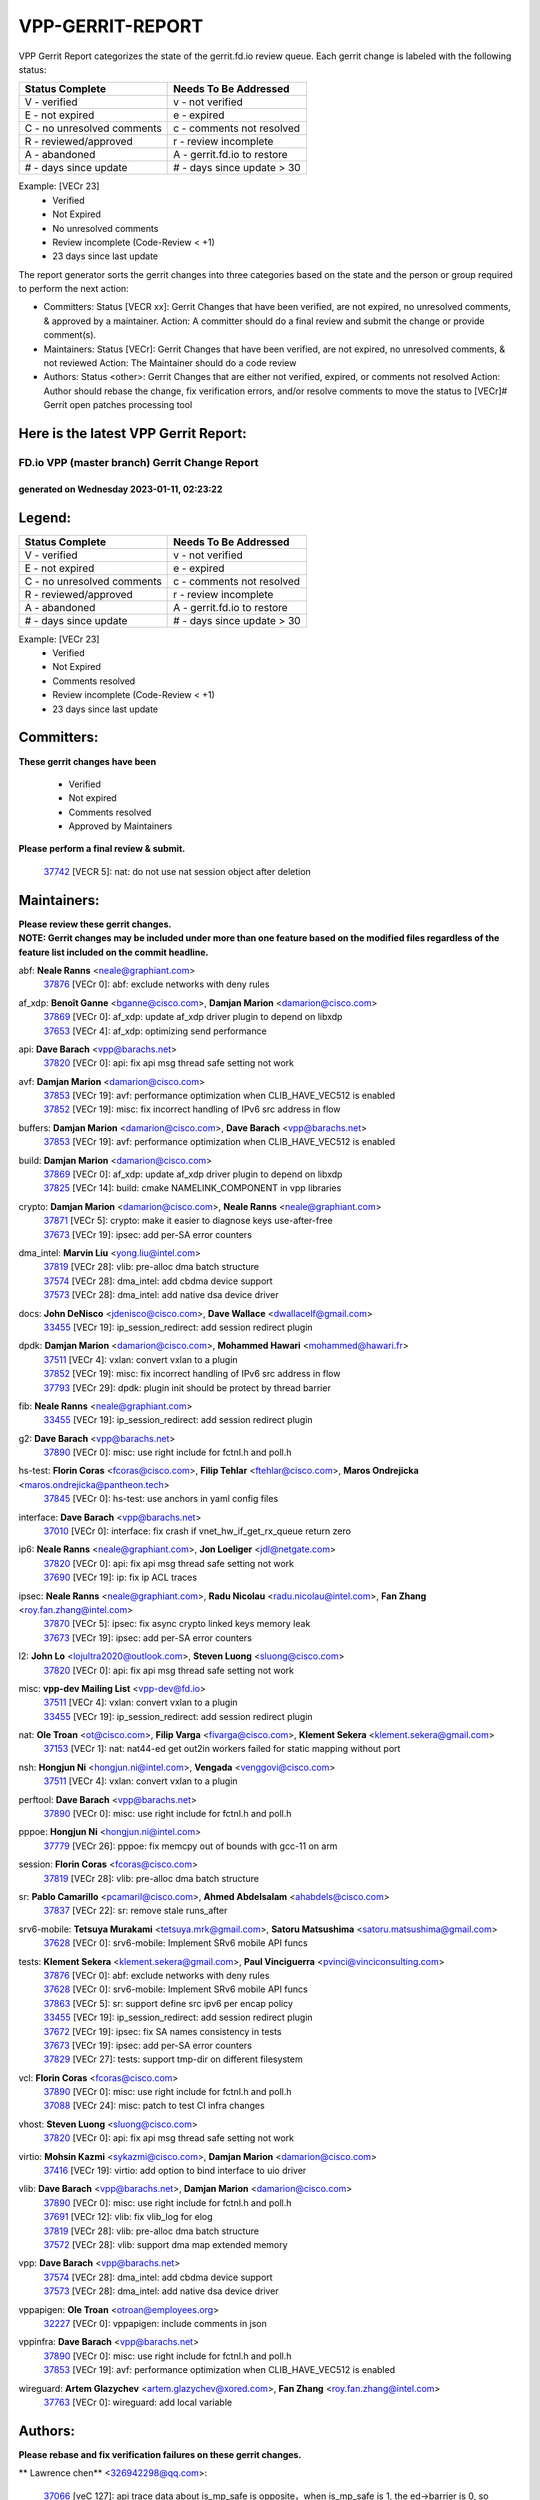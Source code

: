 #################
VPP-GERRIT-REPORT
#################

VPP Gerrit Report categorizes the state of the gerrit.fd.io review queue.  Each gerrit change is labeled with the following status:

========================== ===========================
Status Complete            Needs To Be Addressed
========================== ===========================
V - verified               v - not verified
E - not expired            e - expired
C - no unresolved comments c - comments not resolved
R - reviewed/approved      r - review incomplete
A - abandoned              A - gerrit.fd.io to restore
# - days since update      # - days since update > 30
========================== ===========================

Example: [VECr 23]
    - Verified
    - Not Expired
    - No unresolved comments
    - Review incomplete (Code-Review < +1)
    - 23 days since last update

The report generator sorts the gerrit changes into three categories based on the state and the person or group required to perform the next action:

- Committers:
  Status [VECR xx]: Gerrit Changes that have been verified, are not expired, no unresolved comments, & approved by a maintainer.
  Action: A committer should do a final review and submit the change or provide comment(s).

- Maintainers:
  Status [VECr]: Gerrit Changes that have been verified, are not expired, no unresolved comments, & not reviewed
  Action: The Maintainer should do a code review

- Authors:
  Status <other>: Gerrit Changes that are either not verified, expired, or comments not resolved
  Action: Author should rebase the change, fix verification errors, and/or resolve comments to move the status to [VECr]# Gerrit open patches processing tool

Here is the latest VPP Gerrit Report:
-------------------------------------

==============================================
FD.io VPP (master branch) Gerrit Change Report
==============================================
--------------------------------------------
generated on Wednesday 2023-01-11, 02:23:22
--------------------------------------------


Legend:
-------
========================== ===========================
Status Complete            Needs To Be Addressed
========================== ===========================
V - verified               v - not verified
E - not expired            e - expired
C - no unresolved comments c - comments not resolved
R - reviewed/approved      r - review incomplete
A - abandoned              A - gerrit.fd.io to restore
# - days since update      # - days since update > 30
========================== ===========================

Example: [VECr 23]
    - Verified
    - Not Expired
    - Comments resolved
    - Review incomplete (Code-Review < +1)
    - 23 days since last update


Committers:
-----------
| **These gerrit changes have been**

    - Verified
    - Not expired
    - Comments resolved
    - Approved by Maintainers

| **Please perform a final review & submit.**

  | `37742 <https:////gerrit.fd.io/r/c/vpp/+/37742>`_ [VECR 5]: nat: do not use nat session object after deletion

Maintainers:
------------
| **Please review these gerrit changes.**

| **NOTE: Gerrit changes may be included under more than one feature based on the modified files regardless of the feature list included on the commit headline.**

abf: **Neale Ranns** <neale@graphiant.com>
  | `37876 <https:////gerrit.fd.io/r/c/vpp/+/37876>`_ [VECr 0]: abf: exclude networks with deny rules

af_xdp: **Benoît Ganne** <bganne@cisco.com>, **Damjan Marion** <damarion@cisco.com>
  | `37869 <https:////gerrit.fd.io/r/c/vpp/+/37869>`_ [VECr 0]: af_xdp: update af_xdp driver plugin to depend on libxdp
  | `37653 <https:////gerrit.fd.io/r/c/vpp/+/37653>`_ [VECr 4]: af_xdp: optimizing send performance

api: **Dave Barach** <vpp@barachs.net>
  | `37820 <https:////gerrit.fd.io/r/c/vpp/+/37820>`_ [VECr 0]: api: fix api msg thread safe setting not work

avf: **Damjan Marion** <damarion@cisco.com>
  | `37853 <https:////gerrit.fd.io/r/c/vpp/+/37853>`_ [VECr 19]: avf: performance optimization when CLIB_HAVE_VEC512 is enabled
  | `37852 <https:////gerrit.fd.io/r/c/vpp/+/37852>`_ [VECr 19]: misc: fix incorrect handling of IPv6 src address in flow

buffers: **Damjan Marion** <damarion@cisco.com>, **Dave Barach** <vpp@barachs.net>
  | `37853 <https:////gerrit.fd.io/r/c/vpp/+/37853>`_ [VECr 19]: avf: performance optimization when CLIB_HAVE_VEC512 is enabled

build: **Damjan Marion** <damarion@cisco.com>
  | `37869 <https:////gerrit.fd.io/r/c/vpp/+/37869>`_ [VECr 0]: af_xdp: update af_xdp driver plugin to depend on libxdp
  | `37825 <https:////gerrit.fd.io/r/c/vpp/+/37825>`_ [VECr 14]: build: cmake NAMELINK_COMPONENT in vpp libraries

crypto: **Damjan Marion** <damarion@cisco.com>, **Neale Ranns** <neale@graphiant.com>
  | `37871 <https:////gerrit.fd.io/r/c/vpp/+/37871>`_ [VECr 5]: crypto: make it easier to diagnose keys use-after-free
  | `37673 <https:////gerrit.fd.io/r/c/vpp/+/37673>`_ [VECr 19]: ipsec: add per-SA error counters

dma_intel: **Marvin Liu** <yong.liu@intel.com>
  | `37819 <https:////gerrit.fd.io/r/c/vpp/+/37819>`_ [VECr 28]: vlib: pre-alloc dma batch structure
  | `37574 <https:////gerrit.fd.io/r/c/vpp/+/37574>`_ [VECr 28]: dma_intel: add cbdma device support
  | `37573 <https:////gerrit.fd.io/r/c/vpp/+/37573>`_ [VECr 28]: dma_intel: add native dsa device driver

docs: **John DeNisco** <jdenisco@cisco.com>, **Dave Wallace** <dwallacelf@gmail.com>
  | `33455 <https:////gerrit.fd.io/r/c/vpp/+/33455>`_ [VECr 19]: ip_session_redirect: add session redirect plugin

dpdk: **Damjan Marion** <damarion@cisco.com>, **Mohammed Hawari** <mohammed@hawari.fr>
  | `37511 <https:////gerrit.fd.io/r/c/vpp/+/37511>`_ [VECr 4]: vxlan: convert vxlan to a plugin
  | `37852 <https:////gerrit.fd.io/r/c/vpp/+/37852>`_ [VECr 19]: misc: fix incorrect handling of IPv6 src address in flow
  | `37793 <https:////gerrit.fd.io/r/c/vpp/+/37793>`_ [VECr 29]: dpdk: plugin init should be protect by thread barrier

fib: **Neale Ranns** <neale@graphiant.com>
  | `33455 <https:////gerrit.fd.io/r/c/vpp/+/33455>`_ [VECr 19]: ip_session_redirect: add session redirect plugin

g2: **Dave Barach** <vpp@barachs.net>
  | `37890 <https:////gerrit.fd.io/r/c/vpp/+/37890>`_ [VECr 0]: misc: use right include for fctnl.h and poll.h

hs-test: **Florin Coras** <fcoras@cisco.com>, **Filip Tehlar** <ftehlar@cisco.com>, **Maros Ondrejicka** <maros.ondrejicka@pantheon.tech>
  | `37845 <https:////gerrit.fd.io/r/c/vpp/+/37845>`_ [VECr 0]: hs-test: use anchors in yaml config files

interface: **Dave Barach** <vpp@barachs.net>
  | `37010 <https:////gerrit.fd.io/r/c/vpp/+/37010>`_ [VECr 0]: interface: fix crash if vnet_hw_if_get_rx_queue return zero

ip6: **Neale Ranns** <neale@graphiant.com>, **Jon Loeliger** <jdl@netgate.com>
  | `37820 <https:////gerrit.fd.io/r/c/vpp/+/37820>`_ [VECr 0]: api: fix api msg thread safe setting not work
  | `37690 <https:////gerrit.fd.io/r/c/vpp/+/37690>`_ [VECr 19]: ip: fix ip ACL traces

ipsec: **Neale Ranns** <neale@graphiant.com>, **Radu Nicolau** <radu.nicolau@intel.com>, **Fan Zhang** <roy.fan.zhang@intel.com>
  | `37870 <https:////gerrit.fd.io/r/c/vpp/+/37870>`_ [VECr 5]: ipsec: fix async crypto linked keys memory leak
  | `37673 <https:////gerrit.fd.io/r/c/vpp/+/37673>`_ [VECr 19]: ipsec: add per-SA error counters

l2: **John Lo** <lojultra2020@outlook.com>, **Steven Luong** <sluong@cisco.com>
  | `37820 <https:////gerrit.fd.io/r/c/vpp/+/37820>`_ [VECr 0]: api: fix api msg thread safe setting not work

misc: **vpp-dev Mailing List** <vpp-dev@fd.io>
  | `37511 <https:////gerrit.fd.io/r/c/vpp/+/37511>`_ [VECr 4]: vxlan: convert vxlan to a plugin
  | `33455 <https:////gerrit.fd.io/r/c/vpp/+/33455>`_ [VECr 19]: ip_session_redirect: add session redirect plugin

nat: **Ole Troan** <ot@cisco.com>, **Filip Varga** <fivarga@cisco.com>, **Klement Sekera** <klement.sekera@gmail.com>
  | `37153 <https:////gerrit.fd.io/r/c/vpp/+/37153>`_ [VECr 1]: nat: nat44-ed get out2in workers failed for static mapping without port

nsh: **Hongjun Ni** <hongjun.ni@intel.com>, **Vengada** <venggovi@cisco.com>
  | `37511 <https:////gerrit.fd.io/r/c/vpp/+/37511>`_ [VECr 4]: vxlan: convert vxlan to a plugin

perftool: **Dave Barach** <vpp@barachs.net>
  | `37890 <https:////gerrit.fd.io/r/c/vpp/+/37890>`_ [VECr 0]: misc: use right include for fctnl.h and poll.h

pppoe: **Hongjun Ni** <hongjun.ni@intel.com>
  | `37779 <https:////gerrit.fd.io/r/c/vpp/+/37779>`_ [VECr 26]: pppoe: fix memcpy out of bounds with gcc-11 on arm

session: **Florin Coras** <fcoras@cisco.com>
  | `37819 <https:////gerrit.fd.io/r/c/vpp/+/37819>`_ [VECr 28]: vlib: pre-alloc dma batch structure

sr: **Pablo Camarillo** <pcamaril@cisco.com>, **Ahmed Abdelsalam** <ahabdels@cisco.com>
  | `37837 <https:////gerrit.fd.io/r/c/vpp/+/37837>`_ [VECr 22]: sr: remove stale runs_after

srv6-mobile: **Tetsuya Murakami** <tetsuya.mrk@gmail.com>, **Satoru Matsushima** <satoru.matsushima@gmail.com>
  | `37628 <https:////gerrit.fd.io/r/c/vpp/+/37628>`_ [VECr 0]: srv6-mobile: Implement SRv6 mobile API funcs

tests: **Klement Sekera** <klement.sekera@gmail.com>, **Paul Vinciguerra** <pvinci@vinciconsulting.com>
  | `37876 <https:////gerrit.fd.io/r/c/vpp/+/37876>`_ [VECr 0]: abf: exclude networks with deny rules
  | `37628 <https:////gerrit.fd.io/r/c/vpp/+/37628>`_ [VECr 0]: srv6-mobile: Implement SRv6 mobile API funcs
  | `37863 <https:////gerrit.fd.io/r/c/vpp/+/37863>`_ [VECr 5]: sr: support define src ipv6 per encap policy
  | `33455 <https:////gerrit.fd.io/r/c/vpp/+/33455>`_ [VECr 19]: ip_session_redirect: add session redirect plugin
  | `37672 <https:////gerrit.fd.io/r/c/vpp/+/37672>`_ [VECr 19]: ipsec: fix SA names consistency in tests
  | `37673 <https:////gerrit.fd.io/r/c/vpp/+/37673>`_ [VECr 19]: ipsec: add per-SA error counters
  | `37829 <https:////gerrit.fd.io/r/c/vpp/+/37829>`_ [VECr 27]: tests: support tmp-dir on different filesystem

vcl: **Florin Coras** <fcoras@cisco.com>
  | `37890 <https:////gerrit.fd.io/r/c/vpp/+/37890>`_ [VECr 0]: misc: use right include for fctnl.h and poll.h
  | `37088 <https:////gerrit.fd.io/r/c/vpp/+/37088>`_ [VECr 24]: misc: patch to test CI infra changes

vhost: **Steven Luong** <sluong@cisco.com>
  | `37820 <https:////gerrit.fd.io/r/c/vpp/+/37820>`_ [VECr 0]: api: fix api msg thread safe setting not work

virtio: **Mohsin Kazmi** <sykazmi@cisco.com>, **Damjan Marion** <damarion@cisco.com>
  | `37416 <https:////gerrit.fd.io/r/c/vpp/+/37416>`_ [VECr 19]: virtio: add option to bind interface to uio driver

vlib: **Dave Barach** <vpp@barachs.net>, **Damjan Marion** <damarion@cisco.com>
  | `37890 <https:////gerrit.fd.io/r/c/vpp/+/37890>`_ [VECr 0]: misc: use right include for fctnl.h and poll.h
  | `37691 <https:////gerrit.fd.io/r/c/vpp/+/37691>`_ [VECr 12]: vlib: fix vlib_log for elog
  | `37819 <https:////gerrit.fd.io/r/c/vpp/+/37819>`_ [VECr 28]: vlib: pre-alloc dma batch structure
  | `37572 <https:////gerrit.fd.io/r/c/vpp/+/37572>`_ [VECr 28]: vlib: support dma map extended memory

vpp: **Dave Barach** <vpp@barachs.net>
  | `37574 <https:////gerrit.fd.io/r/c/vpp/+/37574>`_ [VECr 28]: dma_intel: add cbdma device support
  | `37573 <https:////gerrit.fd.io/r/c/vpp/+/37573>`_ [VECr 28]: dma_intel: add native dsa device driver

vppapigen: **Ole Troan** <otroan@employees.org>
  | `32227 <https:////gerrit.fd.io/r/c/vpp/+/32227>`_ [VECr 0]: vppapigen: include comments in json

vppinfra: **Dave Barach** <vpp@barachs.net>
  | `37890 <https:////gerrit.fd.io/r/c/vpp/+/37890>`_ [VECr 0]: misc: use right include for fctnl.h and poll.h
  | `37853 <https:////gerrit.fd.io/r/c/vpp/+/37853>`_ [VECr 19]: avf: performance optimization when CLIB_HAVE_VEC512 is enabled

wireguard: **Artem Glazychev** <artem.glazychev@xored.com>, **Fan Zhang** <roy.fan.zhang@intel.com>
  | `37763 <https:////gerrit.fd.io/r/c/vpp/+/37763>`_ [VECr 0]: wireguard: add local variable

Authors:
--------
**Please rebase and fix verification failures on these gerrit changes.**

** Lawrence chen** <326942298@qq.com>:

  | `37066 <https:////gerrit.fd.io/r/c/vpp/+/37066>`_ [veC 127]: api trace data about is_mp_safe is opposite，when is_mp_safe is 1, the ed->barrier is 0, so enum_strings[0] shoud be "mp-safe".
  | `37068 <https:////gerrit.fd.io/r/c/vpp/+/37068>`_ [veC 130]: api trace data about is_mp_safe is opposite，when is_mp_safe is 1, the ed->barrier is 0, so enum_strings[0] shoud be "mp-safe".

**Alexander Skorichenko** <askorichenko@netgate.com>:

  | `37656 <https:////gerrit.fd.io/r/c/vpp/+/37656>`_ [VEc 29]: arp: fix arp request for ip4-glean node

**Andrew Yourtchenko** <ayourtch@gmail.com>:

  | `35638 <https:////gerrit.fd.io/r/c/vpp/+/35638>`_ [VeC 39]: fateshare: a plugin for managing child processes
  | `32164 <https:////gerrit.fd.io/r/c/vpp/+/32164>`_ [VeC 49]: acl: change the algorithm for cleaning the sessions from purgatory

**Arthur de Kerhor** <arthurdekerhor@gmail.com>:

  | `32695 <https:////gerrit.fd.io/r/c/vpp/+/32695>`_ [VEc 22]: ip: add support for buffer offload metadata in ip midchain

**Atzm Watanabe** <atzmism@gmail.com>:

  | `36935 <https:////gerrit.fd.io/r/c/vpp/+/36935>`_ [VeC 126]: ikev2: accept rekey request for IKE SA

**Benoît Ganne** <bganne@cisco.com>:

  | `37417 <https:////gerrit.fd.io/r/c/vpp/+/37417>`_ [VEc 0]: pci: add option to force uio binding
  | `37313 <https:////gerrit.fd.io/r/c/vpp/+/37313>`_ [VeC 91]: build: add sanitizer option to configure script

**Bhishma Acharya** <bhishma@rtbrick.com>:

  | `36705 <https:////gerrit.fd.io/r/c/vpp/+/36705>`_ [VeC 166]: ip-neighbor: Fixed delay(1~2s) in neighbor-probe interval

**Dastin Wilski** <dastin.wilski@gmail.com>:

  | `37835 <https:////gerrit.fd.io/r/c/vpp/+/37835>`_ [VEc 26]: crypto-ipsecmb: crypto_key prefetch and unrolling for aes-gcm
  | `37060 <https:////gerrit.fd.io/r/c/vpp/+/37060>`_ [VeC 129]: ipsec: esp_encrypt prefetch and unroll

**Dave Wallace** <dwallacelf@gmail.com>:

  | `37420 <https:////gerrit.fd.io/r/c/vpp/+/37420>`_ [Vec 54]: tests: remove intermittent failing tests on vpp_debug image

**Dmitry Valter** <dvalter@protonmail.com>:

  | `37788 <https:////gerrit.fd.io/r/c/vpp/+/37788>`_ [VeC 32]: nat: fix accidental o2i deletion/reuse

**Duncan Eastoe** <duncaneastoe+github@gmail.com>:

  | `37750 <https:////gerrit.fd.io/r/c/vpp/+/37750>`_ [VeC 33]: stats: fix memory leak in stat_segment_dump_r()

**Dzmitry Sautsa** <dzmitry.sautsa@nokia.com>:

  | `37296 <https:////gerrit.fd.io/r/c/vpp/+/37296>`_ [VeC 88]: dpdk: use adapter MTU in max_frame_size setting

**Filip Varga** <fivarga@cisco.com>:

  | `35444 <https:////gerrit.fd.io/r/c/vpp/+/35444>`_ [veC 76]: nat: nat44-ed cleanup & improvements
  | `35966 <https:////gerrit.fd.io/r/c/vpp/+/35966>`_ [veC 76]: nat: nat44-ed update timeout api
  | `35903 <https:////gerrit.fd.io/r/c/vpp/+/35903>`_ [VeC 76]: nat: nat66 cli bug fix
  | `34929 <https:////gerrit.fd.io/r/c/vpp/+/34929>`_ [veC 76]: nat: det44 map configuration improvements
  | `36724 <https:////gerrit.fd.io/r/c/vpp/+/36724>`_ [VeC 76]: nat: fixing incosistency in use of sw_if_index
  | `36480 <https:////gerrit.fd.io/r/c/vpp/+/36480>`_ [VeC 76]: nat: nat64 fix add_del calls requirements

**Gabriel Oginski** <gabrielx.oginski@intel.com>:

  | `37764 <https:////gerrit.fd.io/r/c/vpp/+/37764>`_ [VEc 29]: wireguard: under-load state determination update

**Hedi Bouattour** <hedibouattour2010@gmail.com>:

  | `37248 <https:////gerrit.fd.io/r/c/vpp/+/37248>`_ [VeC 105]: urpf: add show urpf cli
  | `34726 <https:////gerrit.fd.io/r/c/vpp/+/34726>`_ [VeC 158]: interface: add buffer stats api

**Huawei LI** <lihuawei_zzu@163.com>:

  | `37727 <https:////gerrit.fd.io/r/c/vpp/+/37727>`_ [VEc 27]: nat: make nat44 session limit api reinit flow_hash with new buckets.
  | `37726 <https:////gerrit.fd.io/r/c/vpp/+/37726>`_ [Vec 38]: nat: fix crash when set nat44 session limit with nonexisted vrf.
  | `37379 <https:////gerrit.fd.io/r/c/vpp/+/37379>`_ [VeC 49]: policer: fix crash when delete interface policer classify.
  | `37651 <https:////gerrit.fd.io/r/c/vpp/+/37651>`_ [VeC 49]: classify: fix classify session cli.

**Jieqiang Wang** <jieqiang.wang@arm.com>:

  | `37864 <https:////gerrit.fd.io/r/c/vpp/+/37864>`_ [vEC 1]: vppinfra: fix Arm normal and device memory barrier

**Jing Peng** <jing@meter.com>:

  | `36578 <https:////gerrit.fd.io/r/c/vpp/+/36578>`_ [VeC 76]: nat: fix nat44-ed outside address selection
  | `36597 <https:////gerrit.fd.io/r/c/vpp/+/36597>`_ [VeC 76]: nat: fix nat44-ed API
  | `37058 <https:////gerrit.fd.io/r/c/vpp/+/37058>`_ [VeC 132]: vppapigen: fix json build error

**Kai Luo** <kailuo.nk@gmail.com>:

  | `37269 <https:////gerrit.fd.io/r/c/vpp/+/37269>`_ [VeC 94]: memif: fix uninitialized variable warning

**Klement Sekera** <klement.sekera@gmail.com>:

  | `37654 <https:////gerrit.fd.io/r/c/vpp/+/37654>`_ [VeC 57]: tests: improve packet checksum functions

**Miguel Borges de Freitas** <miguel-r-freitas@alticelabs.com>:

  | `37532 <https:////gerrit.fd.io/r/c/vpp/+/37532>`_ [Vec 35]: cnat: fix cnat_translation_cli_add_del call for del with INVALID_INDEX

**Miklos Tirpak** <miklos.tirpak@gmail.com>:

  | `36021 <https:////gerrit.fd.io/r/c/vpp/+/36021>`_ [VeC 76]: nat: fix tcp session reopen in nat44-ed

**Mohammed HAWARI** <momohawari@gmail.com>:

  | `33726 <https:////gerrit.fd.io/r/c/vpp/+/33726>`_ [VeC 90]: vlib: introduce an inter worker interrupts efds

**Nathan Skrzypczak** <nathan.skrzypczak@gmail.com>:

  | `34713 <https:////gerrit.fd.io/r/c/vpp/+/34713>`_ [VeC 96]: vppinfra: improve & test abstract socket
  | `31449 <https:////gerrit.fd.io/r/c/vpp/+/31449>`_ [veC 102]: cnat: dont compute offloaded cksums
  | `32820 <https:////gerrit.fd.io/r/c/vpp/+/32820>`_ [VeC 102]: cnat: better cnat snat-policy cli
  | `33264 <https:////gerrit.fd.io/r/c/vpp/+/33264>`_ [VeC 102]: pbl: Port based balancer
  | `32821 <https:////gerrit.fd.io/r/c/vpp/+/32821>`_ [VeC 102]: cnat: add ip/client bihash
  | `29748 <https:////gerrit.fd.io/r/c/vpp/+/29748>`_ [VeC 102]: cnat: remove rwlock on ts
  | `34108 <https:////gerrit.fd.io/r/c/vpp/+/34108>`_ [VeC 102]: cnat: flag to disable rsession
  | `35805 <https:////gerrit.fd.io/r/c/vpp/+/35805>`_ [VeC 102]: dpdk: add intf tag to dev{} subinput
  | `32271 <https:////gerrit.fd.io/r/c/vpp/+/32271>`_ [VeC 102]: memif: add support for ns abstract sockets
  | `34734 <https:////gerrit.fd.io/r/c/vpp/+/34734>`_ [VeC 176]: memif: autogenerate socket_ids

**Neale Ranns** <neale@graphiant.com>:

  | `36821 <https:////gerrit.fd.io/r/c/vpp/+/36821>`_ [VeC 152]: vlib: "sh errors" shows error severity counters

**Nobuhiro Miki** <nmiki@yahoo-corp.jp>:

  | `37268 <https:////gerrit.fd.io/r/c/vpp/+/37268>`_ [VeC 47]: lb: add source ip based sticky load balancing

**Ole Troan** <otroan@employees.org>:

  | `37766 <https:////gerrit.fd.io/r/c/vpp/+/37766>`_ [vEC 27]: papi: vla list of fixed strings

**Piotr Bronowski** <piotrx.bronowski@intel.com>:

  | `37504 <https:////gerrit.fd.io/r/c/vpp/+/37504>`_ [VeC 53]: ipsec: fix transpose local ip range position with remote ip range in fast path implementation

**RADHA KRISHNA SARAGADAM** <krishna_srk2003@yahoo.com>:

  | `36711 <https:////gerrit.fd.io/r/c/vpp/+/36711>`_ [Vec 168]: ebuild: upgrade vagrant ubuntu version to 20.04

**Sergey Matov** <sergey.matov@travelping.com>:

  | `31319 <https:////gerrit.fd.io/r/c/vpp/+/31319>`_ [VeC 76]: nat: DET: Allow unknown protocol translation

**Stanislav Zaikin** <zstaseg@gmail.com>:

  | `36721 <https:////gerrit.fd.io/r/c/vpp/+/36721>`_ [VeC 36]: vppapigen: enable codegen for stream message types
  | `36110 <https:////gerrit.fd.io/r/c/vpp/+/36110>`_ [Vec 127]: virtio: allocate frame per interface

**Takanori Hirano** <me@hrntknr.net>:

  | `36781 <https:////gerrit.fd.io/r/c/vpp/+/36781>`_ [VeC 140]: ip6-nd: add fixed flag

**Ted Chen** <znscnchen@gmail.com>:

  | `37162 <https:////gerrit.fd.io/r/c/vpp/+/37162>`_ [VeC 76]: nat: fix the wrong unformat type
  | `36790 <https:////gerrit.fd.io/r/c/vpp/+/36790>`_ [VeC 103]: map: lpm 128 lookup error.
  | `37143 <https:////gerrit.fd.io/r/c/vpp/+/37143>`_ [VeC 115]: classify: remove unnecessary reallocation

**Tianyu Li** <tianyu.li@arm.com>:

  | `37530 <https:////gerrit.fd.io/r/c/vpp/+/37530>`_ [vec 74]: dpdk: fix interface name w/ the same PCI bus/slot/function

**Vladimir Bernolak** <vladimir.bernolak@pantheon.tech>:

  | `36723 <https:////gerrit.fd.io/r/c/vpp/+/36723>`_ [VeC 76]: nat: det44 map configuration improvements + tests

**Vladislav Grishenko** <themiron@mail.ru>:

  | `35796 <https:////gerrit.fd.io/r/c/vpp/+/35796>`_ [VeC 36]: vlib: avoid non-mp-safe cli process node updates
  | `37241 <https:////gerrit.fd.io/r/c/vpp/+/37241>`_ [VeC 43]: nat: fix nat44_ed set_session_limit crash
  | `37263 <https:////gerrit.fd.io/r/c/vpp/+/37263>`_ [VeC 76]: nat: add nat44-ed session filtering by fib table
  | `37264 <https:////gerrit.fd.io/r/c/vpp/+/37264>`_ [VeC 76]: nat: fix nat44-ed outside address distribution
  | `37270 <https:////gerrit.fd.io/r/c/vpp/+/37270>`_ [VeC 104]: vppinfra: fix pool free bitmap allocation
  | `35721 <https:////gerrit.fd.io/r/c/vpp/+/35721>`_ [VeC 110]: vlib: stop worker threads on main loop exit
  | `35726 <https:////gerrit.fd.io/r/c/vpp/+/35726>`_ [VeC 110]: papi: fix socket api max message id calculation

**Vratko Polak** <vrpolak@cisco.com>:

  | `37083 <https:////gerrit.fd.io/r/c/vpp/+/37083>`_ [Vec 118]: avf: tolerate socket events in avf_process_request

**Xiaoming Jiang** <jiangxiaoming@outlook.com>:

  | `37789 <https:////gerrit.fd.io/r/c/vpp/+/37789>`_ [VeC 31]: vlib: fix ASAN fake stack size set error when switching to process
  | `37777 <https:////gerrit.fd.io/r/c/vpp/+/37777>`_ [VeC 33]: stats: fix node name compare error when updating stats segment
  | `37776 <https:////gerrit.fd.io/r/c/vpp/+/37776>`_ [VeC 33]: vlib: fix macro define command not work in startup config exec script
  | `37719 <https:////gerrit.fd.io/r/c/vpp/+/37719>`_ [VeC 42]: crypto: fix async frame memory crash if frame pool expanded when using
  | `37681 <https:////gerrit.fd.io/r/c/vpp/+/37681>`_ [Vec 45]: udp: hand off packet to right session thread
  | `36704 <https:////gerrit.fd.io/r/c/vpp/+/36704>`_ [VeC 76]: nat: auto forward inbound packet for local server session app with snat
  | `37492 <https:////gerrit.fd.io/r/c/vpp/+/37492>`_ [VeC 81]: api: fix memory error with pending_rpc_requests in multi-thread environment
  | `37427 <https:////gerrit.fd.io/r/c/vpp/+/37427>`_ [veC 86]: crypto: fix crypto dequeue handlers should be setted by VNET_CRYPTO_ASYNC_OP_XX
  | `37376 <https:////gerrit.fd.io/r/c/vpp/+/37376>`_ [VeC 93]: vlib: unix cli - fix input's buffer may be freed when using
  | `37375 <https:////gerrit.fd.io/r/c/vpp/+/37375>`_ [VeC 94]: ipsec: fix ipsec linked key not freed when sa deleted
  | `36808 <https:////gerrit.fd.io/r/c/vpp/+/36808>`_ [Vec 134]: arp: add support for Microsoft NLB unicast
  | `36880 <https:////gerrit.fd.io/r/c/vpp/+/36880>`_ [VeC 151]: ip: only set rx_sw_if_index when connection found to avoid following crash like tcp punt
  | `36812 <https:////gerrit.fd.io/r/c/vpp/+/36812>`_ [VeC 152]: cjson: json realloced output truncated if actual lenght more then 256

**Xie Long** <barryxie@tencent.com>:

  | `30268 <https:////gerrit.fd.io/r/c/vpp/+/30268>`_ [veC 131]: ip: fixup crash when reassemble a lots of fragments.

**Xinyao Cai** <xinyao.cai@intel.com>:

  | `37840 <https:////gerrit.fd.io/r/c/vpp/+/37840>`_ [VEc 1]: dpdk: make impact to VPP for changes in API for DPDK 22.11

**Yahui Chen** <goodluckwillcomesoon@gmail.com>:

  | `37274 <https:////gerrit.fd.io/r/c/vpp/+/37274>`_ [Vec 81]: af_xdp: fix xdp socket create fail

**Yong Liu** <yong.liu@intel.com>:

  | `37821 <https:////gerrit.fd.io/r/c/vpp/+/37821>`_ [VEc 28]: session: map new segment when dma enabled
  | `37823 <https:////gerrit.fd.io/r/c/vpp/+/37823>`_ [vEC 28]: memif: support dma option

**ai hua** <51931196@qq.com>:

  | `37498 <https:////gerrit.fd.io/r/c/vpp/+/37498>`_ [VeC 78]: vppinfra:fix pcap write large file(> 0x80000000) error.

**jinhui li** <lijh_7@chinatelecom.cn>:

  | `36901 <https:////gerrit.fd.io/r/c/vpp/+/36901>`_ [VeC 117]: interface: fix 4 or more interfaces equality comparison bug with xor operation using (a^a)^(b^b)

**jinshaohui** <jinsh11@chinatelecom.cn>:

  | `30929 <https:////gerrit.fd.io/r/c/vpp/+/30929>`_ [Vec 56]: vppinfra: fix memory issue in mhash
  | `37297 <https:////gerrit.fd.io/r/c/vpp/+/37297>`_ [Vec 59]: ping: fix ping ipv6 address set packet size greater than  mtu,packet drop

**mahdi varasteh** <mahdy.varasteh@gmail.com>:

  | `36726 <https:////gerrit.fd.io/r/c/vpp/+/36726>`_ [veC 44]: nat: add local addresses correctly in nat lb static mapping
  | `37566 <https:////gerrit.fd.io/r/c/vpp/+/37566>`_ [veC 64]: policer: add policer classify to output path
  | `34812 <https:////gerrit.fd.io/r/c/vpp/+/34812>`_ [Vec 76]: interface: more cleaning after set flags is failed in vnet_create_sw_interface

**steven luong** <sluong@cisco.com>:

  | `37105 <https:////gerrit.fd.io/r/c/vpp/+/37105>`_ [VeC 90]: vppinfra: add time error counters to stats segment
  | `30866 <https:////gerrit.fd.io/r/c/vpp/+/30866>`_ [Vec 155]: bonding: Add failover-mac active support

Legend:
-------
========================== ===========================
Status Complete            Needs To Be Addressed
========================== ===========================
V - verified               v - not verified
E - not expired            e - expired
C - no unresolved comments c - comments not resolved
R - reviewed/approved      r - review incomplete
A - abandoned              A - gerrit.fd.io to restore
# - days since update      # - days since update > 30
========================== ===========================

Example: [VECr 23]
    - Verified
    - Not Expired
    - Comments resolved
    - Review incomplete (Code-Review < +1)
    - 23 days since last update


Statistics:
-----------
================ ===
Patches assigned
================ ===
authors          97
maintainers      33
committers       1
abandoned        0
================ ===

